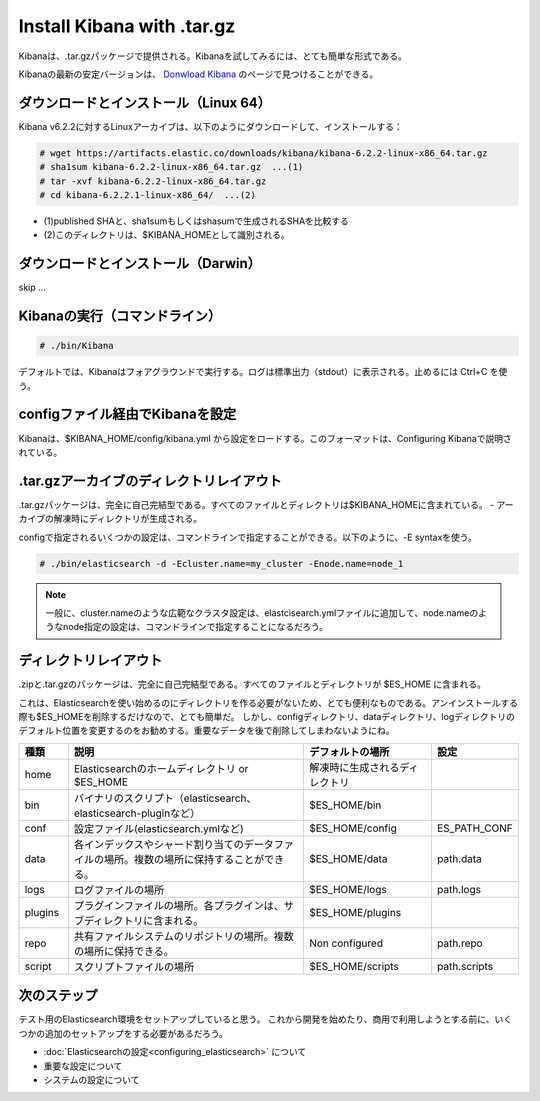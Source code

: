 Install Kibana with .tar.gz
======================================================
Kibanaは、.tar.gzパッケージで提供される。Kibanaを試してみるには、とても簡単な形式である。

Kibanaの最新の安定バージョンは、 `Donwload Kibana <https://www.elastic.co/downloads/kibana>`_ のページで見つけることができる。

ダウンロードとインストール（Linux 64）
---------------------------------------------
Kibana v6.2.2に対するLinuxアーカイブは、以下のようにダウンロードして、インストールする：

.. code-block:: console

   # wget https://artifacts.elastic.co/downloads/kibana/kibana-6.2.2-linux-x86_64.tar.gz
   # sha1sum kibana-6.2.2-linux-x86_64.tar.gz  ...(1)
   # tar -xvf kibana-6.2.2-linux-x86_64.tar.gz
   # cd kibana-6.2.2.1-linux-x86_64/  ...(2)

* (1)published SHAと、sha1sumもしくはshasumで生成されるSHAを比較する
* (2)このディレクトリは、$KIBANA_HOMEとして識別される。

ダウンロードとインストール（Darwin）
---------------------------------------------

skip ...


Kibanaの実行（コマンドライン）
---------------------------------------

.. code-block:: console

   # ./bin/Kibana

デフォルトでは、Kibanaはフォアグラウンドで実行する。ログは標準出力（stdout）に表示される。止めるには Ctrl+C を使う。


configファイル経由でKibanaを設定
--------------------------------------------
Kibanaは、$KIBANA_HOME/config/kibana.yml から設定をロードする。このフォーマットは、Configuring Kibanaで説明されている。


.tar.gzアーカイブのディレクトリレイアウト
--------------------------------------------
.tar.gzパッケージは、完全に自己完結型である。すべてのファイルとディレクトリは$KIBANA_HOMEに含まれている。 - アーカイブの解凍時にディレクトリが生成される。






configで指定されるいくつかの設定は、コマンドラインで指定することができる。以下のように、-E syntaxを使う。

.. code-block:: console

   # ./bin/elasticsearch -d -Ecluster.name=my_cluster -Enode.name=node_1

.. note::

   一般に、cluster.nameのような広範なクラスタ設定は、elastcisearch.ymlファイルに追加して、node.nameのようなnode指定の設定は、コマンドラインで指定することになるだろう。

ディレクトリレイアウト
--------------------------------------
.zipと.tar.gzのパッケージは、完全に自己完結型である。すべてのファイルとディレクトリが $ES_HOME に含まれる。

これは、Elasticsearchを使い始めるのにディレクトリを作る必要がないため、とても便利なものである。アンインストールする際も$ES_HOMEを削除するだけなので、とても簡単だ。
しかし、configディレクトリ、dataディレクトリ、logディレクトリのデフォルト位置を変更するのをお勧めする。重要なデータを後で削除してしまわないようにね。

.. list-table::
   :widths: 15 80 40 15
   :header-rows: 1

   * - 種類
     - 説明
     - デフォルトの場所
     - 設定
   * - home
     - Elasticsearchのホームディレクトリ or $ES_HOME
     - 解凍時に生成されるディレクトリ
     -
   * - bin
     - バイナリのスクリプト（elasticsearch、elasticsearch-pluginなど）
     - $ES_HOME/bin
     -
   * - conf
     - 設定ファイル(elasticsearch.ymlなど)
     - $ES_HOME/config
     - ES_PATH_CONF
   * - data
     - 各インデックスやシャード割り当てのデータファイルの場所。複数の場所に保持することができる。
     - $ES_HOME/data
     - path.data
   * - logs
     - ログファイルの場所
     - $ES_HOME/logs
     - path.logs
   * - plugins
     - プラグインファイルの場所。各プラグインは、サブディレクトリに含まれる。
     - $ES_HOME/plugins
     -
   * - repo
     - 共有ファイルシステムのリポジトリの場所。複数の場所に保持できる。
     - Non configured
     - path.repo
   * - script
     - スクリプトファイルの場所
     - $ES_HOME/scripts
     - path.scripts

次のステップ
----------------------------
テスト用のElasticsearch環境をセットアップしていると思う。
これから開発を始めたり、商用で利用しようとする前に、いくつかの追加のセットアップをする必要があるだろう。

* :doc:`Elasticsearchの設定<configuring_elasticsearch>` について
* 重要な設定について
* システムの設定について

